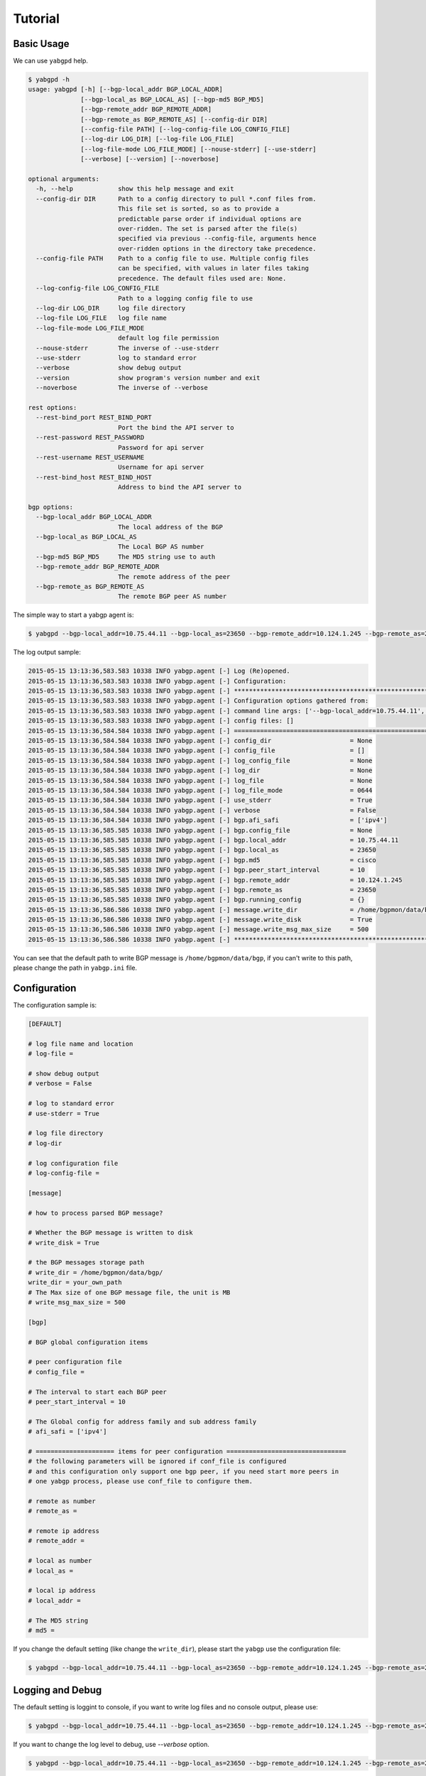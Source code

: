 Tutorial
========

Basic Usage
~~~~~~~~~~~

We can use ``yabgpd`` help.

.. code:: bash

    $ yabgpd -h
    usage: yabgpd [-h] [--bgp-local_addr BGP_LOCAL_ADDR]
                  [--bgp-local_as BGP_LOCAL_AS] [--bgp-md5 BGP_MD5]
                  [--bgp-remote_addr BGP_REMOTE_ADDR]
                  [--bgp-remote_as BGP_REMOTE_AS] [--config-dir DIR]
                  [--config-file PATH] [--log-config-file LOG_CONFIG_FILE]
                  [--log-dir LOG_DIR] [--log-file LOG_FILE]
                  [--log-file-mode LOG_FILE_MODE] [--nouse-stderr] [--use-stderr]
                  [--verbose] [--version] [--noverbose]

    optional arguments:
      -h, --help            show this help message and exit
      --config-dir DIR      Path to a config directory to pull *.conf files from.
                            This file set is sorted, so as to provide a
                            predictable parse order if individual options are
                            over-ridden. The set is parsed after the file(s)
                            specified via previous --config-file, arguments hence
                            over-ridden options in the directory take precedence.
      --config-file PATH    Path to a config file to use. Multiple config files
                            can be specified, with values in later files taking
                            precedence. The default files used are: None.
      --log-config-file LOG_CONFIG_FILE
                            Path to a logging config file to use
      --log-dir LOG_DIR     log file directory
      --log-file LOG_FILE   log file name
      --log-file-mode LOG_FILE_MODE
                            default log file permission
      --nouse-stderr        The inverse of --use-stderr
      --use-stderr          log to standard error
      --verbose             show debug output
      --version             show program's version number and exit
      --noverbose           The inverse of --verbose

    rest options:
      --rest-bind_port REST_BIND_PORT
                            Port the bind the API server to
      --rest-password REST_PASSWORD
                            Password for api server
      --rest-username REST_USERNAME
                            Username for api server
      --rest-bind_host REST_BIND_HOST
                            Address to bind the API server to

    bgp options:
      --bgp-local_addr BGP_LOCAL_ADDR
                            The local address of the BGP
      --bgp-local_as BGP_LOCAL_AS
                            The Local BGP AS number
      --bgp-md5 BGP_MD5     The MD5 string use to auth
      --bgp-remote_addr BGP_REMOTE_ADDR
                            The remote address of the peer
      --bgp-remote_as BGP_REMOTE_AS
                            The remote BGP peer AS number

The simple way to start a yabgp agent is:

.. code:: bash

    $ yabgpd --bgp-local_addr=10.75.44.11 --bgp-local_as=23650 --bgp-remote_addr=10.124.1.245 --bgp-remote_as=23650 --bgp-md5=cisco

The log output sample:

.. code:: bash

    2015-05-15 13:13:36,583.583 10338 INFO yabgp.agent [-] Log (Re)opened.
    2015-05-15 13:13:36,583.583 10338 INFO yabgp.agent [-] Configuration:
    2015-05-15 13:13:36,583.583 10338 INFO yabgp.agent [-] ********************************************************************************
    2015-05-15 13:13:36,583.583 10338 INFO yabgp.agent [-] Configuration options gathered from:
    2015-05-15 13:13:36,583.583 10338 INFO yabgp.agent [-] command line args: ['--bgp-local_addr=10.75.44.11', '--bgp-local_as=23650', '--bgp-remote_addr=10.124.1.245', '--bgp-remote_as=23650', '--bgp-md5=cisco']
    2015-05-15 13:13:36,583.583 10338 INFO yabgp.agent [-] config files: []
    2015-05-15 13:13:36,584.584 10338 INFO yabgp.agent [-] ================================================================================
    2015-05-15 13:13:36,584.584 10338 INFO yabgp.agent [-] config_dir                     = None
    2015-05-15 13:13:36,584.584 10338 INFO yabgp.agent [-] config_file                    = []
    2015-05-15 13:13:36,584.584 10338 INFO yabgp.agent [-] log_config_file                = None
    2015-05-15 13:13:36,584.584 10338 INFO yabgp.agent [-] log_dir                        = None
    2015-05-15 13:13:36,584.584 10338 INFO yabgp.agent [-] log_file                       = None
    2015-05-15 13:13:36,584.584 10338 INFO yabgp.agent [-] log_file_mode                  = 0644
    2015-05-15 13:13:36,584.584 10338 INFO yabgp.agent [-] use_stderr                     = True
    2015-05-15 13:13:36,584.584 10338 INFO yabgp.agent [-] verbose                        = False
    2015-05-15 13:13:36,584.584 10338 INFO yabgp.agent [-] bgp.afi_safi                   = ['ipv4']
    2015-05-15 13:13:36,585.585 10338 INFO yabgp.agent [-] bgp.config_file                = None
    2015-05-15 13:13:36,585.585 10338 INFO yabgp.agent [-] bgp.local_addr                 = 10.75.44.11
    2015-05-15 13:13:36,585.585 10338 INFO yabgp.agent [-] bgp.local_as                   = 23650
    2015-05-15 13:13:36,585.585 10338 INFO yabgp.agent [-] bgp.md5                        = cisco
    2015-05-15 13:13:36,585.585 10338 INFO yabgp.agent [-] bgp.peer_start_interval        = 10
    2015-05-15 13:13:36,585.585 10338 INFO yabgp.agent [-] bgp.remote_addr                = 10.124.1.245
    2015-05-15 13:13:36,585.585 10338 INFO yabgp.agent [-] bgp.remote_as                  = 23650
    2015-05-15 13:13:36,585.585 10338 INFO yabgp.agent [-] bgp.running_config             = {}
    2015-05-15 13:13:36,586.586 10338 INFO yabgp.agent [-] message.write_dir              = /home/bgpmon/data/bgp/
    2015-05-15 13:13:36,586.586 10338 INFO yabgp.agent [-] message.write_disk             = True
    2015-05-15 13:13:36,586.586 10338 INFO yabgp.agent [-] message.write_msg_max_size     = 500
    2015-05-15 13:13:36,586.586 10338 INFO yabgp.agent [-] ********************************************************************************

You can see that the default path to write BGP message is ``/home/bgpmon/data/bgp``, if you can't write to this path, please change the path in ``yabgp.ini`` file.

Configuration
~~~~~~~~~~~~~

The configuration sample is:

.. code:: bash

    [DEFAULT]

    # log file name and location
    # log-file =

    # show debug output
    # verbose = False

    # log to standard error
    # use-stderr = True

    # log file directory
    # log-dir

    # log configuration file
    # log-config-file =

    [message]

    # how to process parsed BGP message?

    # Whether the BGP message is written to disk
    # write_disk = True

    # the BGP messages storage path
    # write_dir = /home/bgpmon/data/bgp/
    write_dir = your_own_path
    # The Max size of one BGP message file, the unit is MB
    # write_msg_max_size = 500

    [bgp]

    # BGP global configuration items

    # peer configuration file
    # config_file =

    # The interval to start each BGP peer
    # peer_start_interval = 10

    # The Global config for address family and sub address family
    # afi_safi = ['ipv4']

    # ===================== items for peer configuration ================================
    # the following parameters will be ignored if conf_file is configured
    # and this configuration only support one bgp peer, if you need start more peers in
    # one yabgp process, please use conf_file to configure them.

    # remote as number
    # remote_as =

    # remote ip address
    # remote_addr =

    # local as number
    # local_as =

    # local ip address
    # local_addr =

    # The MD5 string
    # md5 =

If you change the default setting (like change the ``write_dir``), please start the ``yabgp`` use the configuration file:

.. code:: bash

    $ yabgpd --bgp-local_addr=10.75.44.11 --bgp-local_as=23650 --bgp-remote_addr=10.124.1.245 --bgp-remote_as=23650 --bgp-md5=cisco --config-file=yabgp.ini.sample

Logging and Debug
~~~~~~~~~~~~~~~~~

The default setting is loggint to console, if you want to write log files and no console output, please use:

.. code:: bash

    $ yabgpd --bgp-local_addr=10.75.44.11 --bgp-local_as=23650 --bgp-remote_addr=10.124.1.245 --bgp-remote_as=23650 --bgp-md5=cisco --nouse-stderr --log-file=test.log

If you want to change the log level to debug, use `--verbose` option.

.. code:: bash

    $ yabgpd --bgp-local_addr=10.75.44.11 --bgp-local_as=23650 --bgp-remote_addr=10.124.1.245 --bgp-remote_as=23650 --bgp-md5=cisco --verbose
